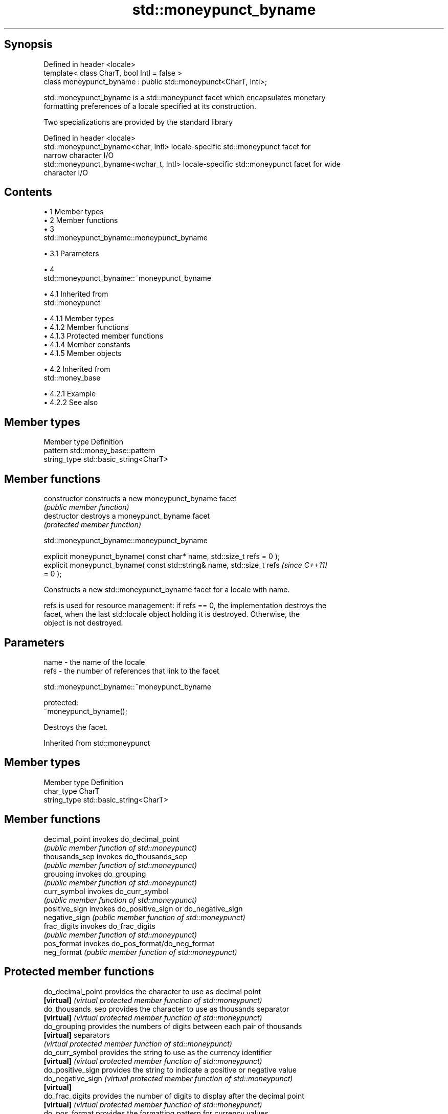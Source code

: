 .TH std::moneypunct_byname 3 "Apr 19 2014" "1.0.0" "C++ Standard Libary"
.SH Synopsis
   Defined in header <locale>
   template< class CharT, bool Intl = false >
   class moneypunct_byname : public std::moneypunct<CharT, Intl>;

   std::moneypunct_byname is a std::moneypunct facet which encapsulates monetary
   formatting preferences of a locale specified at its construction.

   Two specializations are provided by the standard library

   Defined in header <locale>
   std::moneypunct_byname<char, Intl>    locale-specific std::moneypunct facet for
                                         narrow character I/O
   std::moneypunct_byname<wchar_t, Intl> locale-specific std::moneypunct facet for wide
                                         character I/O

.SH Contents

     • 1 Member types
     • 2 Member functions
     • 3
       std::moneypunct_byname::moneypunct_byname

          • 3.1 Parameters

     • 4
       std::moneypunct_byname::~moneypunct_byname

          • 4.1 Inherited from
            std::moneypunct

               • 4.1.1 Member types
               • 4.1.2 Member functions
               • 4.1.3 Protected member functions
               • 4.1.4 Member constants
               • 4.1.5 Member objects

          • 4.2 Inherited from
            std::money_base

               • 4.2.1 Example
               • 4.2.2 See also

.SH Member types

   Member type Definition
   pattern     std::money_base::pattern
   string_type std::basic_string<CharT>

.SH Member functions

   constructor   constructs a new moneypunct_byname facet
                 \fI(public member function)\fP
   destructor    destroys a moneypunct_byname facet
                 \fI(protected member function)\fP

                        std::moneypunct_byname::moneypunct_byname

   explicit moneypunct_byname( const char* name, std::size_t refs = 0 );
   explicit moneypunct_byname( const std::string& name, std::size_t refs  \fI(since C++11)\fP
   = 0 );

   Constructs a new std::moneypunct_byname facet for a locale with name.

   refs is used for resource management: if refs == 0, the implementation destroys the
   facet, when the last std::locale object holding it is destroyed. Otherwise, the
   object is not destroyed.

.SH Parameters

   name - the name of the locale
   refs - the number of references that link to the facet

                        std::moneypunct_byname::~moneypunct_byname

   protected:
   ~moneypunct_byname();

   Destroys the facet.

Inherited from std::moneypunct

.SH Member types

   Member type Definition
   char_type   CharT
   string_type std::basic_string<CharT>

.SH Member functions

   decimal_point invokes do_decimal_point
                 \fI(public member function of std::moneypunct)\fP
   thousands_sep invokes do_thousands_sep
                 \fI(public member function of std::moneypunct)\fP
   grouping      invokes do_grouping
                 \fI(public member function of std::moneypunct)\fP
   curr_symbol   invokes do_curr_symbol
                 \fI(public member function of std::moneypunct)\fP
   positive_sign invokes do_positive_sign or do_negative_sign
   negative_sign \fI(public member function of std::moneypunct)\fP
   frac_digits   invokes do_frac_digits
                 \fI(public member function of std::moneypunct)\fP
   pos_format    invokes do_pos_format/do_neg_format
   neg_format    \fI(public member function of std::moneypunct)\fP

.SH Protected member functions

   do_decimal_point provides the character to use as decimal point
   \fB[virtual]\fP        \fI(virtual protected member function of std::moneypunct)\fP
   do_thousands_sep provides the character to use as thousands separator
   \fB[virtual]\fP        \fI(virtual protected member function of std::moneypunct)\fP
   do_grouping      provides the numbers of digits between each pair of thousands
   \fB[virtual]\fP        separators
                    \fI(virtual protected member function of std::moneypunct)\fP
   do_curr_symbol   provides the string to use as the currency identifier
   \fB[virtual]\fP        \fI(virtual protected member function of std::moneypunct)\fP
   do_positive_sign provides the string to indicate a positive or negative value
   do_negative_sign \fI(virtual protected member function of std::moneypunct)\fP
   \fB[virtual]\fP
   do_frac_digits   provides the number of digits to display after the decimal point
   \fB[virtual]\fP        \fI(virtual protected member function of std::moneypunct)\fP
   do_pos_format    provides the formatting pattern for currency values
   do_neg_format    \fI(virtual protected member function of std::moneypunct)\fP
   \fB[virtual]\fP

.SH Member constants

   Member                   Definition
   const bool intl (static) International

.SH Member objects

   static std::locale::id id id of the locale
                             \fI(public member object)\fP

Inherited from std::money_base

   Member type                                     Definition
   enum part { none, space, symbol, sign, value }; unscoped enumeration type
   struct pattern { char field[4]; };              the monetary format type

   Enumeration constant Definition
   none                 whitespace is permitted but not required except in the last
                        position, where whitespace is not permitted
   space                one or more whitespace characters are required
   symbol               the sequence of characters returned by moneypunct::curr_symbol
                        is required
                        the first of the characters returned by
   sign                 moneypunct::positive_sign or moneypunct::negative_sign is
                        required
   value                the absolute numeric monetary value is required

.SH Example

   This example demonistrates how to apply monetary formatting rules of another
   language without changing the rest of the locale.

   
// Run this code

 #include <iostream>
 #include <iomanip>
 #include <locale>
 int main()
 {
     long double mon = 1234567;
     std::locale::global(std::locale("en_US.utf8"));
     std::wcout.imbue(std::locale());
     std::wcout << L"american locale : " << std::showbase
                << std::put_money(mon) << '\\n';
     std::wcout.imbue(std::locale(std::wcout.getloc(),
                                  new std::moneypunct_byname<wchar_t>("ru_RU.utf8")));
     std::wcout << L"american locale with russian moneypunct: "
                << std::put_money(mon) << '\\n';
 }

.SH Output:

 american locale : $12,345.67
 american locale with russian moneypunct: 12 345.67 руб

.SH See also

              defines monetary formatting parameters used by std::money_get and
   moneypunct std::money_put
              \fI(class template)\fP
